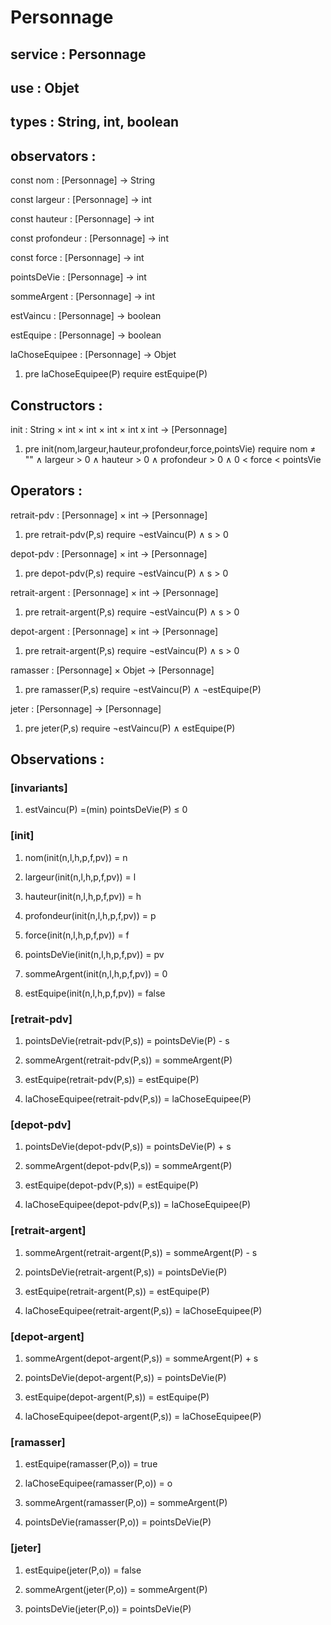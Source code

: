 * Personnage
** service : Personnage
** use : Objet
** types : String, int, boolean


** observators :
**** const nom : [Personnage] → String
**** const largeur : [Personnage] → int
**** const hauteur : [Personnage] → int
**** const profondeur : [Personnage] → int
**** const force : [Personnage] → int
**** pointsDeVie : [Personnage] → int
**** sommeArgent : [Personnage] → int
**** estVaincu : [Personnage] → boolean
**** estEquipe : [Personnage] → boolean
**** laChoseEquipee : [Personnage] → Objet
***** pre laChoseEquipee(P) require estEquipe(P)

** Constructors :
**** init : String × int × int × int × int x int → [Personnage]
***** pre init(nom,largeur,hauteur,profondeur,force,pointsVie) require nom ≠ "" ∧ largeur > 0 ∧ hauteur > 0 ∧ profondeur > 0 ∧ 0 < force < pointsVie


** Operators :
**** retrait-pdv : [Personnage] × int → [Personnage]
***** pre retrait-pdv(P,s) require ¬estVaincu(P) ∧ s > 0
**** depot-pdv : [Personnage] × int → [Personnage]
***** pre depot-pdv(P,s) require ¬estVaincu(P) ∧ s > 0

**** retrait-argent : [Personnage] × int → [Personnage]
***** pre retrait-argent(P,s) require ¬estVaincu(P) ∧ s > 0
**** depot-argent : [Personnage] × int → [Personnage]
***** pre retrait-argent(P,s) require ¬estVaincu(P) ∧ s > 0

**** ramasser : [Personnage] × Objet → [Personnage]
***** pre ramasser(P,s) require ¬estVaincu(P) ∧ ¬estEquipe(P)
**** jeter : [Personnage]  → [Personnage]
***** pre jeter(P,s) require ¬estVaincu(P) ∧ estEquipe(P)


** Observations :
*** [invariants]
**** estVaincu(P) =(min) pointsDeVie(P) ≤ 0

*** [init]
**** nom(init(n,l,h,p,f,pv)) = n
**** largeur(init(n,l,h,p,f,pv)) = l
**** hauteur(init(n,l,h,p,f,pv)) = h
**** profondeur(init(n,l,h,p,f,pv)) = p
**** force(init(n,l,h,p,f,pv)) = f
**** pointsDeVie(init(n,l,h,p,f,pv)) = pv
**** sommeArgent(init(n,l,h,p,f,pv)) = 0
**** estEquipe(init(n,l,h,p,f,pv)) = false


*** [retrait-pdv]
**** pointsDeVie(retrait-pdv(P,s)) = pointsDeVie(P) - s
**** sommeArgent(retrait-pdv(P,s)) = sommeArgent(P)
**** estEquipe(retrait-pdv(P,s)) = estEquipe(P)
**** laChoseEquipee(retrait-pdv(P,s)) = laChoseEquipee(P)

*** [depot-pdv]
**** pointsDeVie(depot-pdv(P,s)) = pointsDeVie(P) + s
**** sommeArgent(depot-pdv(P,s)) = sommeArgent(P)
**** estEquipe(depot-pdv(P,s)) = estEquipe(P)
**** laChoseEquipee(depot-pdv(P,s)) = laChoseEquipee(P)

*** [retrait-argent]
**** sommeArgent(retrait-argent(P,s)) = sommeArgent(P) - s
**** pointsDeVie(retrait-argent(P,s)) = pointsDeVie(P)
**** estEquipe(retrait-argent(P,s)) = estEquipe(P)
**** laChoseEquipee(retrait-argent(P,s)) = laChoseEquipee(P)

*** [depot-argent]
**** sommeArgent(depot-argent(P,s)) = sommeArgent(P) + s
**** pointsDeVie(depot-argent(P,s)) = pointsDeVie(P)
**** estEquipe(depot-argent(P,s)) = estEquipe(P)
**** laChoseEquipee(depot-argent(P,s)) = laChoseEquipee(P)

*** [ramasser]
**** estEquipe(ramasser(P,o)) = true
**** laChoseEquipee(ramasser(P,o)) = o
**** sommeArgent(ramasser(P,o)) = sommeArgent(P)
**** pointsDeVie(ramasser(P,o)) = pointsDeVie(P)

*** [jeter]
**** estEquipe(jeter(P,o)) = false
**** sommeArgent(jeter(P,o)) = sommeArgent(P)
**** pointsDeVie(jeter(P,o)) = pointsDeVie(P)


 
      
